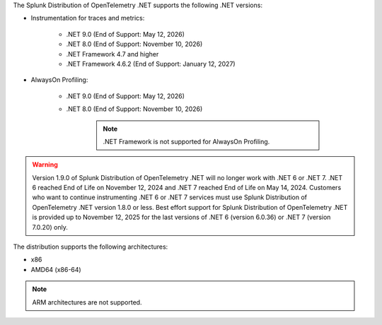 The Splunk Distribution of OpenTelemetry .NET supports the following .NET versions:

- Instrumentation for traces and metrics:

   - .NET 9.0 (End of Support: May 12, 2026)
   - .NET 8.0 (End of Support: November 10, 2026)
   - .NET Framework 4.7 and higher
   - .NET Framework 4.6.2 (End of Support: January 12, 2027)

- AlwaysOn Profiling:

   - .NET 9.0 (End of Support: May 12, 2026)
   - .NET 8.0 (End of Support: November 10, 2026)

      .. note:: .NET Framework is not supported for AlwaysOn Profiling.

.. warning::

   Version 1.9.0 of Splunk Distribution of OpenTelemetry .NET will no longer work with .NET 6 or .NET 7.
   .NET 6 reached End of Life on November 12, 2024 and .NET 7 reached End of Life on May 14, 2024.
   Customers who want to continue instrumenting .NET 6 or .NET 7 services must use Splunk Distribution of OpenTelemetry .NET version 1.8.0 or less.
   Best effort support for Splunk Distribution of OpenTelemetry .NET is provided up to November 12, 2025
   for the last versions of .NET 6 (version 6.0.36) or .NET 7 (version 7.0.20) only.

The distribution supports the following architectures:

- x86
- AMD64 (x86-64)

.. note:: ARM architectures are not supported.
